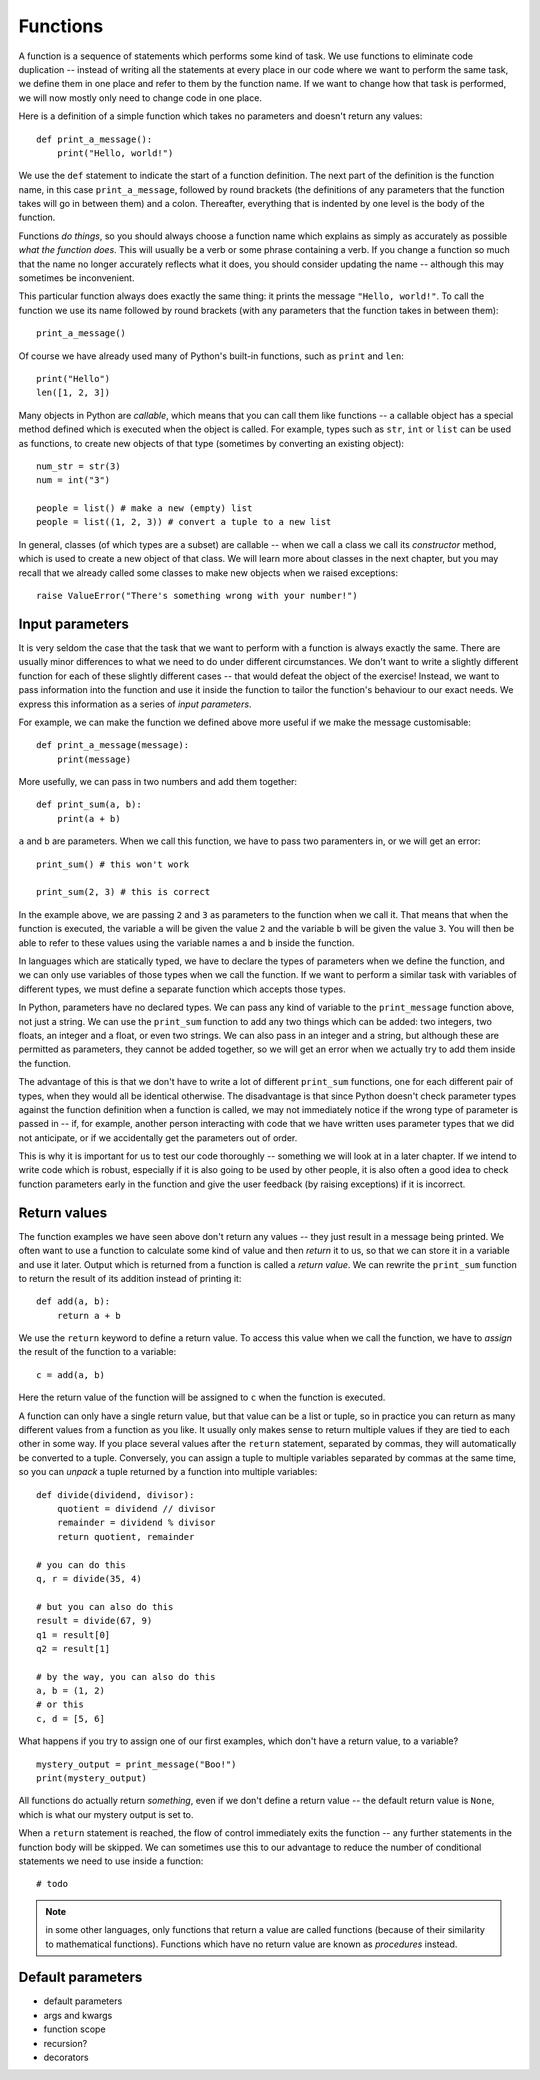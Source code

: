 *********
Functions
*********

A function is a sequence of statements which performs some kind of task.  We use functions to eliminate code duplication -- instead of  writing all the statements at every place in our code where we want to perform the same task, we define them in one place and refer to them by the function name.  If we want to change how that task is performed, we will now mostly only need to change code in one place.

Here is a definition of a simple function which takes no parameters and doesn't return any values::

    def print_a_message():
        print("Hello, world!")

We use the ``def`` statement to indicate the start of a function definition. The next part of the definition is the function name, in this case ``print_a_message``, followed by round brackets (the definitions of any parameters that the function takes will go in between them) and a colon.  Thereafter, everything that is indented by one level is the body of the function.

Functions *do things*, so you should always choose a function name which explains as simply as accurately as possible *what the function does*.  This will usually be a verb or some phrase containing a verb.  If you change a function so much that the name no longer accurately reflects what it does, you should consider updating the name -- although this may sometimes be inconvenient.

This particular function always does exactly the same thing: it prints the message ``"Hello, world!"``. To call the function we use its name followed by round brackets (with any parameters that the function takes in between them)::

    print_a_message()

Of course we have already used many of Python's built-in functions, such as ``print`` and ``len``::

    print("Hello")
    len([1, 2, 3])

Many objects in Python are *callable*, which means that you can call them like functions -- a callable object has a special method defined which is executed when the object is called.  For example, types such as ``str``, ``int`` or ``list`` can be used as functions, to create new objects of that type (sometimes by converting an existing object)::

    num_str = str(3)
    num = int("3")

    people = list() # make a new (empty) list
    people = list((1, 2, 3)) # convert a tuple to a new list

In general, classes (of which types are a subset) are callable -- when we call a class we call its *constructor* method, which is used to create a new object of that class.  We will learn more about classes in the next chapter, but you may recall that we already called some classes to make new objects when we raised exceptions::

    raise ValueError("There's something wrong with your number!")

Input parameters
----------------

It is very seldom the case that the task that we want to perform with a function is always exactly the same.  There are usually minor differences to what we need to do under different circumstances.  We don't want to write a slightly different function for each of these slightly different cases -- that would defeat the object of the exercise!  Instead, we want to pass information into the function and use it inside the function to tailor the function's behaviour to our exact needs.  We express this information as a series of *input parameters*.

For example, we can make the function we defined above more useful if we make the message customisable::

    def print_a_message(message):
        print(message)

More usefully, we can pass in two numbers and add them together::

    def print_sum(a, b):
        print(a + b)

``a`` and ``b`` are parameters.  When we call this function, we have to pass two paramenters in, or we will get an error::

    print_sum() # this won't work

    print_sum(2, 3) # this is correct

In the example above, we are passing ``2`` and ``3`` as parameters to the function when we call it.  That means that when the function is executed, the variable ``a`` will be given the value ``2`` and the variable ``b`` will be given the value ``3``.  You will then be able to refer to these values using the variable names ``a`` and ``b`` inside the function.

In languages which are statically typed, we have to declare the types of parameters when we define the function, and we can only use variables of those types when we call the function.  If we want to perform a similar task with variables of different types, we must define a separate function which accepts those types.

In Python, parameters have no declared types.  We can pass any kind of variable to the ``print_message`` function above, not just a string.  We can use the ``print_sum`` function to add any two things which can be added: two integers, two floats, an integer and a float, or even two strings.  We can also pass in an integer and a string, but although these are permitted as parameters, they cannot be added together, so we will get an error when we actually try to add them inside the function.

The advantage of this is that we don't have to write a lot of different ``print_sum`` functions, one for each different pair of types, when they would all be identical otherwise.  The disadvantage is that since Python doesn't check parameter types against the function definition when a function is called, we may not immediately notice if the wrong type of parameter is passed in -- if, for example, another person interacting with code that we have written uses parameter types that we did not anticipate, or if we accidentally get the parameters out of order.

This is why it is important for us to test our code thoroughly -- something we will look at in a later chapter. If we intend to write code which is robust, especially if it is also going to be used by other people, it is also often a good idea to check function parameters early in the function and give the user feedback (by raising exceptions) if it is incorrect.

Return values
-------------

The function examples we have seen above don't return any values -- they just result in a message being printed.  We often want to use a function to calculate some kind of value and then *return* it to us, so that we can store it in a variable and use it later.  Output which is returned from a function is called a *return value*.  We can rewrite the ``print_sum`` function to return the result of its addition instead of printing it::

    def add(a, b):
        return a + b

We use the ``return`` keyword to define a return value.  To access this value when we call the function, we have to *assign* the result of the function to a variable::

    c = add(a, b)

Here the return value of the function will be assigned to ``c`` when the function is executed.

A function can only have a single return value, but that value can be a list or tuple, so in practice you can return as many different values from a function as you like.  It usually only makes sense to return multiple values if they are tied to each other in some way.  If you place several values after the ``return`` statement, separated by commas, they will automatically be converted to a tuple.  Conversely, you can assign a tuple to multiple variables separated by commas at the same time, so you can *unpack* a tuple returned by a function into multiple variables::

    def divide(dividend, divisor):
        quotient = dividend // divisor
        remainder = dividend % divisor
        return quotient, remainder

    # you can do this
    q, r = divide(35, 4)

    # but you can also do this
    result = divide(67, 9)
    q1 = result[0]
    q2 = result[1]

    # by the way, you can also do this
    a, b = (1, 2)
    # or this
    c, d = [5, 6]

What happens if you try to assign one of our first examples, which don't have a return value, to a variable? ::

    mystery_output = print_message("Boo!")
    print(mystery_output)

All functions do actually return *something*, even if we don't define a return value -- the default return value is ``None``, which is what our mystery output is set to.

When a ``return`` statement is reached, the flow of control immediately exits the function -- any further statements in the function body will be skipped.  We can sometimes use this to our advantage to reduce the number of conditional statements we need to use inside a function::

    # todo

.. Note:: in some other languages, only functions that return a value are called functions (because of their similarity to mathematical functions).  Functions which have no return value are known as *procedures* instead.

Default parameters
------------------

* default parameters
* args and kwargs
* function scope
* recursion?
* decorators